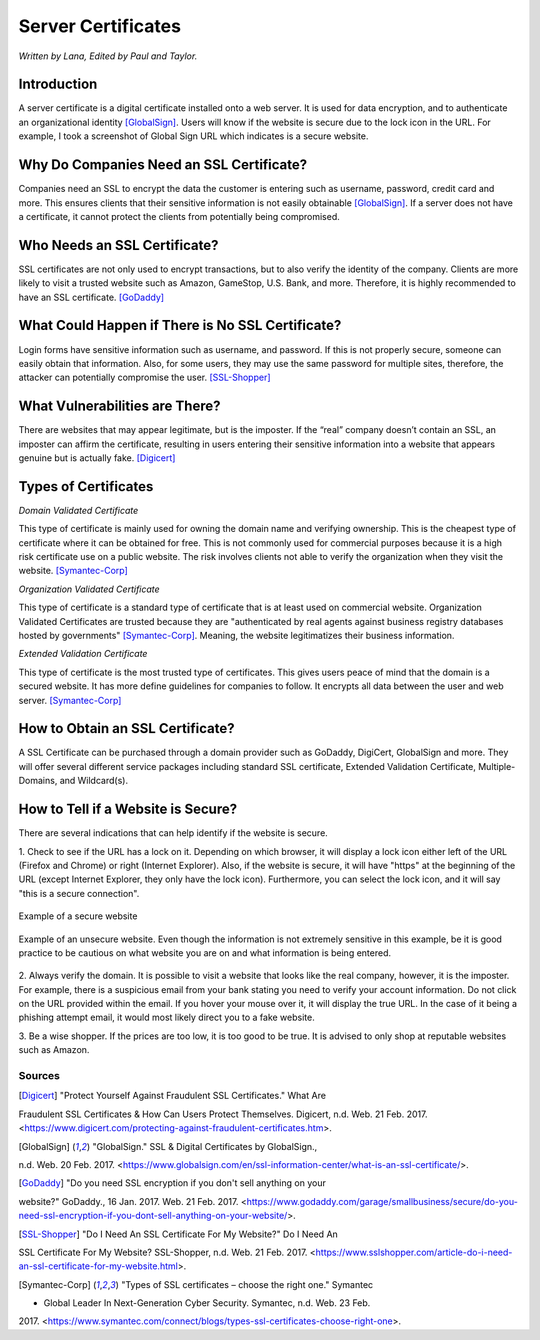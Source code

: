 Server Certificates
===================

*Written by Lana, Edited by Paul and Taylor.*

Introduction
~~~~~~~~~~~~~
A server certificate is a digital certificate installed onto a web server. It is 
used for data encryption, and to authenticate an organizational identity 
[GlobalSign]_. Users will know if the website is secure due to the lock icon in 
the URL. For example, I took a screenshot of Global Sign URL which indicates is 
a secure website. 

.. image:: ssl.png
		:align: left
		:alt: Lock Icon on URL

Why Do Companies Need an SSL Certificate?
~~~~~~~~~~~~~~~~~~~~~~~~~~~~~~~~~~~~~~~~~~~
Companies need an SSL to encrypt the data the customer is entering such as 
username, password, credit card and more. This ensures clients that their 
sensitive information is not easily obtainable [GlobalSign]_. If a server does 
not have a certificate, it cannot protect the clients from potentially being 
compromised. 

Who Needs an SSL Certificate?
~~~~~~~~~~~~~~~~~~~~~~~~~~~~~~~~
SSL certificates are not only used to encrypt transactions, but to also verify 
the identity of the company. Clients are more likely to visit a trusted website 
such as Amazon, GameStop, U.S. Bank, and more. Therefore, it is highly 
recommended to have an SSL certificate. [GoDaddy]_

What Could Happen if There is No SSL Certificate?
~~~~~~~~~~~~~~~~~~~~~~~~~~~~~~~~~~~~~~~~~~~~~~~~~~~~~~
Login forms have sensitive information such as username, and password. If this 
is not properly secure, someone can easily obtain that information. Also, for 
some users, they may use the same password for multiple sites, therefore, the 
attacker can potentially compromise the user. [SSL-Shopper]_

What Vulnerabilities are There? 
~~~~~~~~~~~~~~~~~~~~~~~~~~~~~~~~~~
There are websites that may appear legitimate, but is the imposter. If the 
“real” company doesn’t contain an SSL, an imposter can affirm the certificate, 
resulting in users entering their sensitive information into a website that 
appears genuine but is actually fake. [Digicert]_

Types of Certificates
~~~~~~~~~~~~~~~~~~~~~~
*Domain Validated Certificate*

This type of certificate is mainly used for owning the domain name and verifying 
ownership. This is the cheapest type of certificate where it can be obtained for 
free. This is not commonly used for commercial purposes because it is a high 
risk certificate use on a public website. The risk involves clients not able to 
verify the organization when they visit the website. [Symantec-Corp]_

*Organization Validated Certificate*

This type of certificate is a standard type of certificate that is at least used 
on commercial website. Organization Validated Certificates are trusted because 
they are "authenticated by real agents against business registry databases 
hosted by governments" [Symantec-Corp]_. Meaning, the website legitimatizes their 
business information. 

*Extended Validation Certificate*

This type of certificate is the most trusted type of certificates. This gives
users peace of mind that the domain is a secured website. It has more define 
guidelines for companies to follow. It encrypts all data between the user and web 
server. [Symantec-Corp]_

How to Obtain an SSL Certificate?
~~~~~~~~~~~~~~~~~~~~~~~~~~~~~~~~~~
A SSL Certificate can be purchased through a domain provider such as GoDaddy, 
DigiCert, GlobalSign and more. They will offer several different service 
packages including standard SSL certificate, Extended Validation Certificate, 
Multiple-Domains, and Wildcard(s).

How to Tell if a Website is Secure?
~~~~~~~~~~~~~~~~~~~~~~~~~~~~~~~~~~~~

There are several indications that can help identify if the website is secure. 

1. Check to see if the URL has a lock on it. Depending on which browser, it will 
display a lock icon either left of the URL (Firefox and Chrome) or right 
(Internet Explorer). Also, if the website is secure, it will have "https" 
at the beginning of the URL (except Internet Explorer, they only have the lock 
icon). Furthermore, you can select the lock icon, and it will say "this is a 
secure connection". 


.. figure:: amazonSecure.png
		:align: center
		:width: 300px
		:alt: Secure Message
		
		Example of a secure website
	
.. figure:: cakeUnsecure.png
		:align: center
		:width: 400px
		:alt: Cupcake Form
		
		Example of an unsecure website. Even though the information is not 
		extremely sensitive in this example, be it is good practice to be 
		cautious on what website you are on and what information is being 
		entered. 
		


2. Always verify the domain. It is possible to visit a website that looks like 
the real company, however, it is the imposter. For example, there is a suspicious 
email from your bank stating you need to verify your account information. Do not 
click on the URL provided within the email. If you hover your mouse over it, it 
will display the true URL. In the case of it being a phishing attempt email, it 
would most likely direct you to a fake website.

3. Be a wise shopper. If the prices are too low, it is too good to be true. It 
is advised to only shop at reputable websites such as Amazon.  






Sources
+++++++++
.. [Digicert] "Protect Yourself Against Fraudulent SSL Certificates." What Are 
Fraudulent SSL Certificates & How Can Users Protect Themselves. Digicert, n.d. Web. 
21 Feb. 2017. 
<https://www.digicert.com/protecting-against-fraudulent-certificates.htm>.

.. [GlobalSign] "GlobalSign." SSL & Digital Certificates by GlobalSign., 
n.d. Web. 20 Feb. 2017. 
<https://www.globalsign.com/en/ssl-information-center/what-is-an-ssl-certificate/>.

.. [GoDaddy] "Do you need SSL encryption if you don't sell anything on your 
website?" GoDaddy., 16 Jan. 2017. Web. 21 Feb. 2017. 
<https://www.godaddy.com/garage/smallbusiness/secure/do-you-need-ssl-encryption-if-you-dont-sell-anything-on-your-website/>.

.. [SSL-Shopper] "Do I Need An SSL Certificate For My Website?" Do I Need An 
SSL Certificate For My Website? SSL-Shopper, n.d. Web. 21 Feb. 2017. 
<https://www.sslshopper.com/article-do-i-need-an-ssl-certificate-for-my-website.html>.

.. [Symantec-Corp] "Types of SSL certificates – choose the right one." Symantec 
- Global Leader In Next-Generation Cyber Security. Symantec, n.d. Web. 23 Feb. 
2017. 
<https://www.symantec.com/connect/blogs/types-ssl-certificates-choose-right-one>.